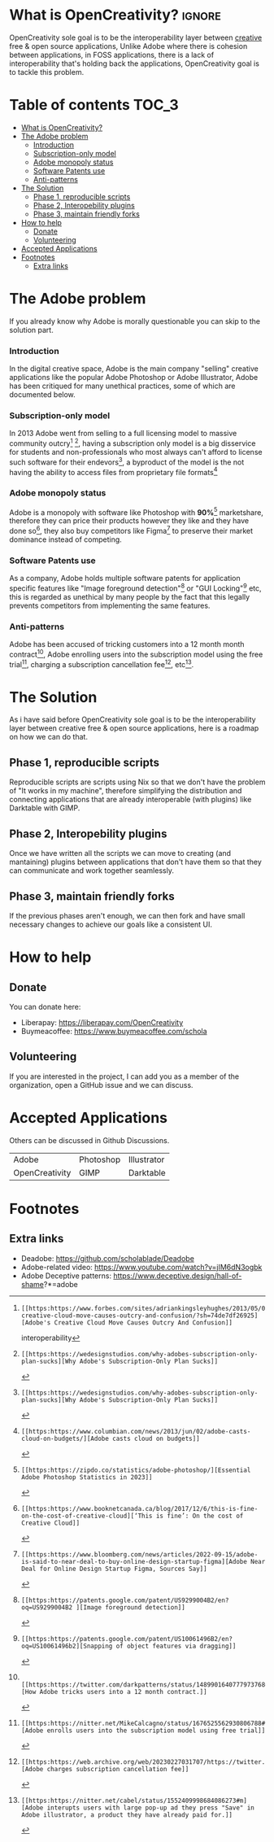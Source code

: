 * What is OpenCreativity? :ignore:
OpenCreativity sole goal is to be the interoperability layer between _creative_ free & open source applications, Unlike Adobe where there is cohesion between applications, in FOSS applications, there is a lack of interoperability that's holding back the applications, OpenCreativity goal is to tackle this problem.
* Table of contents :TOC_3:
- [[#what-is-opencreativity][What is OpenCreativity?]]
- [[#the-adobe-problem][The Adobe problem]]
    - [[#introduction][Introduction]]
    - [[#subscription-only-model][Subscription-only model]]
    - [[#adobe-monopoly-status][Adobe monopoly status]]
    - [[#software-patents-use][Software Patents use]]
    - [[#anti-patterns][Anti-patterns]]
- [[#the-solution][The Solution]]
  - [[#phase-1-reproducible-scripts][Phase 1, reproducible scripts]]
  - [[#phase-2-interopebility-plugins][Phase 2, Interopebility plugins]]
  - [[#phase-3-maintain-friendly-forks][Phase 3, maintain friendly forks]]
- [[#how-to-help][How to help]]
  - [[#donate][Donate]]
  - [[#volunteering][Volunteering]]
- [[#accepted-applications][Accepted Applications]]
- [[#footnotes][Footnotes]]
  - [[#extra-links][Extra links]]

* The Adobe problem
If you already know why Adobe is morally questionable you can skip to the solution part.
*** Introduction
In the digital creative space, Adobe is the main company "selling" creative applications like the popular Adobe Photoshop or Adobe Illustrator, Adobe has been critiqued for many unethical practices, some of which are documented below.
*** Subscription-only model
In 2013 Adobe went from selling to a full licensing model to massive community outcry[fn:1] [fn:2], having a subscription only model is a big disservice for students and non-professionals who most always can't afford to license such software for their endevors[fn:2], a byproduct of the model is the not having the ability to access files from proprietary file formats[fn:3]
*** Adobe monopoly status
Adobe is a monopoly with software like Photoshop with *90%*[fn:4] marketshare, therefore they can price their products however they like and they have done so[fn:5], they also buy competitors like Figma[fn:6] to preserve their market dominance instead of competing.
*** Software Patents use
As a company, Adobe holds multiple software patents for application specific features like "Image foreground detection"[fn:7] or "GUI Locking"[fn:8] etc, this is regarded as unethical by many people by the fact that this legally prevents competitors from implementing the same features.
*** Anti-patterns
Adobe has been accused of tricking customers into a 12 month month contract[fn:9], Adobe enrolling users into the subscription model using the free trial[fn:10], charging a subscription cancellation fee[fn:11], etc[fn:12].
* The Solution
As i have said before OpenCreativity sole goal is to be the interoperability layer between creative free & open source applications, here is a roadmap on how we can do that.
** Phase 1, reproducible scripts
Reproducible scripts are scripts using Nix so that we don't have the problem of "It works in my machine", therefore simplifying the distribution and connecting applications that are already interoperable (with plugins) like Darktable with GIMP.
** Phase 2, Interopebility plugins
Once we have written all the scripts we can move to creating (and mantaining) plugins between applications that don't have them so that they can communicate and work together seamlessly.
** Phase 3, maintain friendly forks
If the previous phases aren't enough, we can then fork and have small necessary changes to achieve our goals like a consistent UI.
* How to help
** Donate
You can donate here:
- Liberapay: https://liberapay.com/OpenCreativity
- Buymeacoffee: https://www.buymeacoffee.com/schola
** Volunteering
If you are interested in the project, I can add you as a member of the organization, open a GitHub issue and we can discuss.
* Accepted Applications
Others can be discussed in Github Discussions.
| Adobe          | Photoshop | Illustrator |
| OpenCreativity | GIMP      | Darktable   |
* Footnotes
[fn:1]: [[https:https://www.forbes.com/sites/adriankingsleyhughes/2013/05/09/adobes-creative-cloud-move-causes-outcry-and-confusion/?sh=74de7df26925][Adobe's Creative Cloud Move Causes Outcry And Confusion]]
interoperability
[fn:2]: [[https:https://wedesignstudios.com/why-adobes-subscription-only-plan-sucks][Why Adobe's Subscription-Only Plan Sucks]]

[fn:3]: [[https:https://www.columbian.com/news/2013/jun/02/adobe-casts-cloud-on-budgets/][Adobe casts cloud on budgets]]

[fn:4]: [[https:https://zipdo.co/statistics/adobe-photoshop/][Essential Adobe Photoshop Statistics in 2023]]

[fn:5]: [[https:https://www.booknetcanada.ca/blog/2017/12/6/this-is-fine-on-the-cost-of-creative-cloud][‘This is fine’: On the cost of Creative Cloud]]

[fn:6]: [[https:https://www.bloomberg.com/news/articles/2022-09-15/adobe-is-said-to-near-deal-to-buy-online-design-startup-figma][Adobe Near Deal for Online Design Startup Figma, Sources Say]]

[fn:7]: [[https:https://patents.google.com/patent/US9299004B2/en?oq=US9299004B2 ][Image foreground detection]]

[fn:8]: [[https:https://patents.google.com/patent/US10061496B2/en?oq=US10061496b2][Snapping of object features via dragging]]

[fn:9]:  [[https:https://twitter.com/darkpatterns/status/1489901640777973768#m][How Adobe tricks users into a 12 month contract.]]

[fn:10]: [[https:https://nitter.net/MikeCalcagno/status/1676525562930806788#m][Adobe enrolls users into the subscription model using free trial]]

[fn:11]: [[https:https://web.archive.org/web/20230227031707/https://twitter.com/MRDADDGUY/status/1381628427246039045][Adobe charges subscription cancellation fee]]

[fn:12]: [[https:https://nitter.net/cabel/status/1552409998684086273#m][Adobe interupts users with large pop-up ad they press "Save" in Adobe illustrator, a product they have already paid for.]] 

** Extra links
- Deadobe: https://github.com/scholablade/Deadobe
- Adobe-related video: https://www.youtube.com/watch?v=jIM6dN3ogbk
- Adobe Deceptive patterns: https://www.deceptive.design/hall-of-shame?*=adobe
